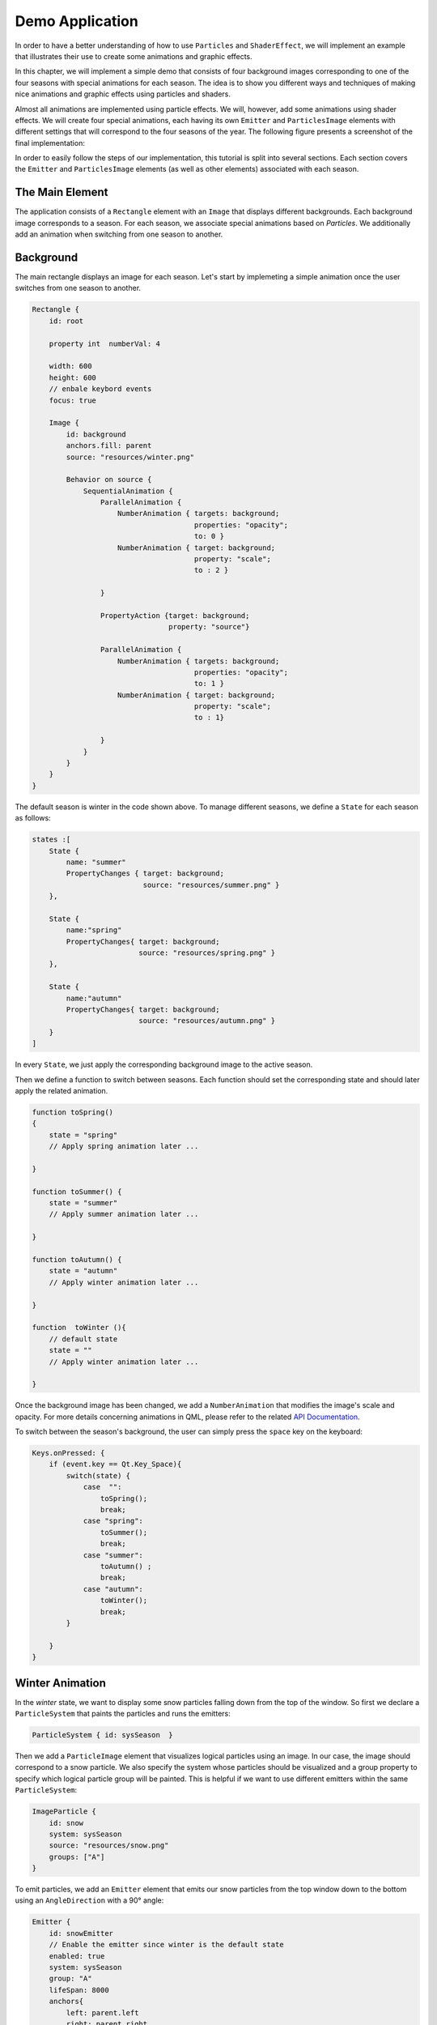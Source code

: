 ..
    ---------------------------------------------------------------------------
    Copyright (C) 2012 Digia Plc and/or its subsidiary(-ies).
    All rights reserved.
    This work, unless otherwise expressly stated, is licensed under a
    Creative Commons Attribution-ShareAlike 2.5.
    The full license document is available from
    http://creativecommons.org/licenses/by-sa/2.5/legalcode .
    ---------------------------------------------------------------------------


Demo Application
================

In order to have a better understanding of how to use ``Particles``  and ``ShaderEffect``, we will implement an example that illustrates their use to create some animations and graphic effects.

In this chapter, we will implement a simple demo that consists of four background images corresponding to one of the four seasons with special animations for each season. The idea is to show you different ways and techniques of making nice animations and graphic effects using particles and shaders.

Almost all animations are implemented using particle effects. We will, however, add some animations using shader effects. We will create four special animations, each having its own ``Emitter`` and ``ParticlesImage`` elements with different settings that will correspond to the four seasons of the year. The following figure presents a screenshot of the final implementation:

.. image:: images/seasons4.png
    :scale: 60%
    :align: center

In order to easily follow the steps of our implementation, this tutorial is split into several sections. Each section covers the ``Emitter`` and ``ParticlesImage`` elements (as well as other elements) associated with each season.

The Main Element
----------------

The application consists of a ``Rectangle`` element with an ``Image`` that displays different backgrounds. Each background image corresponds to a season. For each season, we  associate special animations based on `Particles`. We additionally add an animation when switching from one season to another.

Background
----------

The main rectangle displays an image for each season. Let's start by implemeting a simple animation once the user switches from one season to another.

.. code-block:: js

    Rectangle {
        id: root

        property int  numberVal: 4

        width: 600
        height: 600
        // enbale keybord events
        focus: true

        Image {
            id: background
            anchors.fill: parent
            source: "resources/winter.png"

            Behavior on source {
                SequentialAnimation {
                    ParallelAnimation {
                        NumberAnimation { targets: background;
                                          properties: "opacity";
                                          to: 0 }
                        NumberAnimation { target: background;
                                          property: "scale";
                                          to : 2 }

                    }

                    PropertyAction {target: background;
                                    property: "source"}

                    ParallelAnimation {
                        NumberAnimation { targets: background;
                                          properties: "opacity";
                                          to: 1 }
                        NumberAnimation { target: background;
                                          property: "scale";
                                          to : 1}

                    }
                }
            }
        }
    }


The default season is winter in the code shown above. To manage different seasons, we define a ``State`` for each season as follows:


.. code-block:: js

    states :[
        State {
            name: "summer"
            PropertyChanges { target: background;
                              source: "resources/summer.png" }
        },

        State {
            name:"spring"
            PropertyChanges{ target: background;
                             source: "resources/spring.png" }
        },

        State {
            name:"autumn"
            PropertyChanges{ target: background;
                             source: "resources/autumn.png" }
        }
    ]


In every ``State``, we just apply the corresponding background image to the active season.

Then we define a function to switch between seasons. Each function should set the corresponding state and should later apply the related animation.

.. code-block:: js


    function toSpring()
    {
        state = "spring"
        // Apply spring animation later ...

    }

    function toSummer() {
        state = "summer"
        // Apply summer animation later ...

    }

    function toAutumn() {
        state = "autumn"
        // Apply winter animation later ...

    }

    function  toWinter (){
        // default state
        state = ""
        // Apply winter animation later ...

    }



Once the background image has been changed, we add a ``NumberAnimation`` that modifies the image's scale and opacity. For more details concerning animations in QML, please refer to the related `API Documentation <http://doc.qt.nokia.com/4.7-snapshot/qdeclarativeanimation.html>`_.

To switch between the season's background, the user can simply press the ``space`` key on the keyboard:

.. code-block:: js

    Keys.onPressed: {
        if (event.key == Qt.Key_Space){
            switch(state) {
                case  "":
                    toSpring();
                    break;
                case "spring":
                    toSummer();
                    break;
                case "summer":
                    toAutumn() ;
                    break;
                case "autumn":
                    toWinter();
                    break;
            }

        }
    }

Winter Animation
----------------

In the `winter` state, we want to display some snow particles falling down from the top of the window. So first we declare a ``ParticleSystem`` that paints the particles and runs the emitters:

.. code-block:: js

    ParticleSystem { id: sysSeason  }

Then we add a ``ParticleImage`` element that visualizes logical particles using an image. In our case, the image should correspond to a snow particle. We also specify the system whose particles should be visualized and a group property to specify which logical particle group will be painted. This is helpful if we want to use different emitters within the same ``ParticleSystem``:

.. code-block:: js

    ImageParticle {
        id: snow
        system: sysSeason
        source: "resources/snow.png"
        groups: ["A"]
    }


To emit particles, we add an ``Emitter`` element that emits our snow particles from the top window down to the bottom using an ``AngleDirection`` with a 90° angle:

.. code-block:: js

    Emitter {
        id: snowEmitter
        // Enable the emitter since winter is the default state
        enabled: true
        system: sysSeason
        group: "A"
        lifeSpan: 8000
        anchors{
            left: parent.left
            right: parent.right
            top: parent.top
        }
        speed: AngleDirection { angle: 90;
                                angleVariation : 20;
                                magnitude: 100 }
        size: 20
        sizeVariation: 10
    }

We also specify the logical particle group that corresponds to the `snowImage`, with a ``lifeSpan`` of 8 second.

The following screenshot shows what the particles will look like:

.. image:: images/winter.png
    :scale: 65%
    :align: center

Spring Aniamtion
----------------

In the Spring season, we want to display some flower and butterfly particles from the bottom corners of the window. So first we define the ``ImageParticles`` to vizualize flower and butterfly particles.

.. code-block:: js

    // ImageParticle for butterfly
    ImageParticle {
        id: butterfly
        system: sysSeason
        source: "resources/butterfly.png"
        colorVariation: 1.0
        groups: ["C"]
    }

    // ImageParticle for flowers
    ImageParticle {
        id: flower
        system: sysSeason
        source: "resources/flower.png"
        colorVariation: 0.4
        groups: ["B"]
    }

Since the particles should be emitted from different places, we will be using two emitters. In each ``Emitter``, we specify the logical particles group.

In the butterFly ``Emitter``, we specify a group and emit the particles from the bottom right corner:

.. code-block:: js

    Emitter {
        id: butterFlyEmitter
        enabled: false
        system: sysSeason
        lifeSpan: 5000
        group: "C"
        anchors.bottom: parent.bottom
        speed : AngleDirection { angle : 300;
                                 angleVariation: 30;
                                 magnitude: 100 }
        size: 50
        sizeVariation: 20
    }

In ``flowerEmitter``, we use the same code as in ``butterFlyEmitter``, but with a different group and from the opposite corner:

.. code-block:: js

    Emitter {
        id: flowerEmitter
        enabled: false
        system: sysSeason
        lifeSpan: 5000
        group: "B"
        anchors.bottom: parent.bottom
        anchors.right: parent.right
        speed : AngleDirection { angle : 250;
                                 angleVariation: 40;
                                 magnitude: 100 }
        size: 50
        sizeVariation: 10
    }


In the ``toSpring`` function, once we switch to the `spring` season, we disable the ``snowEmitter`` and enable the `butterFly` and `flower` emitters.

.. code-block:: js

    function toSpring()
    {
        state = "spring"

        snowEmitter.enabled = false
        butterFlyEmitter.enabled = true
        flowerEmitter.enabled = true
    }

If you now run the code, you should be able to visualize flower and butterfly particles as shown on the following screen:

.. image:: images/spring.png
    :scale: 60%
    :align: center

Summer Animation
----------------

In the summer state, we will be adding two major animations: one to simulate the sun movement and the other to launch some fireworks.

For the sun animation, we define an ``Emitter`` that emits particles using ``AngleDirection``. We also want the emitter to move from left to right, so we add a ``SequentialAnimation`` on the ``x`` and ``y`` properties:

.. code-block:: js

    Emitter {
        id: summerEmitter
        enabled: false
        system: sysSeason
        lifeSpan: 200
        group: "G"
        y: parent.height / 4
        emitRate: 1600
        acceleration : AngleDirection { angleVariation : 360 ;
                                        magnitude: 80}
        size: 100
        sizeVariation: 50

        SequentialAnimation {
            id: sunAnimation

            ParallelAnimation
            {
                NumberAnimation { target: summerEmitter;
                                  property: "x" ;
                                  from: 0;
                                  to: root.width/2;
                                  duration: 10000;
                                  running: false }

                NumberAnimation { target: summerEmitter;
                                  property: "y" ;
                                  from: root.height/4;
                                  to: 0;
                                  duration: 10000;
                                  running: false }
            }

            ParallelAnimation
            {
                NumberAnimation { target: summerEmitter;
                                  property: "x" ;
                                  from: root.width/2;
                                  to: root.width;
                                  duration: 10000;
                                  running: false }

                NumberAnimation { target: summerEmitter;
                                  property: "y" ;
                                  from: 0;
                                  to: root.height/4;
                                  duration: 10000;
                                  running: false }
            }
        }
    }

We add the `ImageParticle` to paint the particle using an image.

.. code-block:: js

    ImageParticle {
        id: particle
        system: sysSeason
        source: "resources/particle.png"
        color:" yellow"
        groups: ["G"]
    }

Then we add the firework animation effect using ``Emitter``, ``TrailEmitter``, ``GroupGoal``, ``ParticlesGroup`` and ``ImageParticles`` elements as we have seen before in the ``Particles`` article.

.. code-block:: js

    // ImageParticle to render the firework particles
    ImageParticle {
        id: firework
        system: sysSeason
        id: fireWorkParticle
        source: "resources/particle.png"
        color: "red"
        groups: ["D"]
    }

    //Emitter to creates and emits the firework particles
    Emitter {
        id: fireworksEmitter
        enabled: false
        group: "D"
        system: sysSeason
        lifeSpan: 3000
        anchors.bottom: parent.bottom
        width: parent.width
        speed : PointDirection {y: -120 ; xVariation: 16}
        size: 20
        GroupGoal {
            groups: ["D"]
            goalState: "lighting"
            jump: true
            system: sysSeason
            y: - root.height / 2
            width: root.width
            height: 10
        }

    // TrailEmitter to simulate the smoke
    TrailEmitter {
        id: trailEmitter
        system: sysSeason
        group: "E"
        follow: "D"
        enabled: false
        anchors.fill: parent
        emitRatePerParticle: 80
        speed: PointDirection {yVariation: 16; xVariation: 5}
        acceleration: PointDirection {y: -16}
    }


    // ParticlesGroup to simulate the explosion
    ParticleGroup {
        name: "lighting"
        duration: 300
        system: sysSeason

        TrailEmitter {
            enabled: true
            anchors.fill: parent
            group: "F"
            emitRatePerParticle: 80
            lifeSpan: 2000
            speed: AngleDirection {magnitude: 64; angleVariation: 360}
        }

    }

In the `toSummer` function, we disable previous emitters and enable the `sunEmitter`, `fireworksEmitter` and `trailEmitter`, and run `runAnimation` to move the emitter.

.. code-block:: js

    function toSummer() {
        state = "summer"

        butterFlyEmitter.enabled = false
        flowerEmitter.enabled = false

        sunEmitter.enabled = true
        fireWorksEmitter.enabled = true
        trailEmitter.enabled = true
        sunAnimation.running = true
    }

The result should look like this:

.. image:: images/summer.png
    :scale: 60%
    :align: center

Autumn Animation
----------------

In Autumn, we want to display some leaves falling down from the top of the window with a wind effect. To achieve this, we first add an `autumnEmitter` that emits the particles from the top of the window. This is quite similair to the `snowEmitter` we saw above:

.. code-block:: js

    Emitter {
        id: autumnEmitter
        enabled: false
        system: sysSeason
        group: "H"
        lifeSpan: 8000
        anchors{
            left: parent.left
            right: parent.right
            top: parent.top
        }
        speed : AngleDirection { angle: 90;
                                 angleVariation : 20;
                                 magnitude: 100 }
        size: 40
        sizeVariation: 20
    }

Then we add an `ImageParticle` to render the leaf particles using an image. The `ImageParticle` should belong to the same logical group as our `autumnEmitter`:

.. code-block:: js

    ImageParticle {
        id: leaf
        system: sysSeason
        source: "resources/autumn_leaf.png"
        groups: ["H"]
    }


To add some effects, we will use an `Affector` that will generate a wind effect. For this, we will be using the :qt5-snapshot:`Wander <qml-qtquick-particles2-wander.html>` affector that allows particles to randomly vary their trajectory:


.. code-block:: js

 Wander {
        id: wanderer
        enabled: false
        system: sysSeason
        anchors.fill: parent
        xVariance: 360;
        pace: 300;
    }

And That's it! Now we just need to disable the previous emitter and enable the `autumnEmitter` and the `wanderer` affector in our `toAutumn()` function:

.. code-block:: js

        function toAutumn() {

        print("toAutumn...")
        state = "autumn"

        summerEmitter.enabled = false
        fireworksEmitter.enabled = false

        autumnEmitter.enabled = true
        wanderer.enabled = true
    }


.. Note:: We created a similar animation for Winter, but with a different background, different particles displayed and some wand effects

Our Autumn animation will look like this:

.. image:: images/autumn.png
    :scale: 60%
    :align: center

In order to keep the same animation in the Winter, once we switch seasons, we need to disable the emitter and affecter above and enable the `snowEmitter` as follows:

.. code-block:: js

    function  toWinter (){
        state = ""

        autumnEmitter.enabled = false
        wanderer.enabled = false

    snowEmitter.enabled = true
    }

Shader Effect
-------------

Now we want to display a hot air balloon moving up from the bottom of the window and have a flag attached to it. For this we need two images:

     One to simulate the hot air balloon with a ``NumberAnimation`` to make it move from the bottom to the top of the window:

.. code-block:: js

    Image {
        id: ballon
        x: root.width / 2 - width/2
        y: root.height
        source: "resources/ballonAir.png"

        NumberAnimation on y {  id: ballonAnimation;
                                running: false;
                                from: root.height;
                                to: - height    2;
                                duration: 15000 }
    }

     A second for the flag to be attached to the balloon:

.. code-block:: js

    Image {
        id: welcome_flag
        anchors.top: ballon.bottom
        anchors.horizontalCenter: ballon.horizontalCenter
        source: "resources/welcome.png";
    }

To simulate the wind effect on the flag, we add a fragment shader program via the ``ShaderEffect`` element:


.. code-block:: js

    ShaderEffect {
        id: shaderEffect
        anchors.fill: welcome_flag
        property variant source: welcome_flag
        property real amplitude: 0.01
        property real frequency: 20
        property real time: 0

        NumberAnimation on time { loops: Animation.Infinite;
                                  from: 0;
                                  to: Math.PI      2;
                                  duration: 600 }

        fragmentShader:

            "uniform lowp float qt_Opacity;
             uniform highp float amplitude;
             uniform highp float frequency;
             uniform highp float time;
             uniform sampler2D source;
             varying highp vec2 qt_TexCoord0;
             void main()
                highp vec2 p = sin(time + frequency      qt_TexCoord0);
                gl_FragColor = texture2D(source, qt_TexCoord0  +
                            amplitude      vec2(p.y, -p.x)) * qt_Opacity;
             }";
    }

We want to display the balloon with the flag in the Spring season so in the related function, we run the animation related to the balloon image.

.. code-block:: js

    function toSpring()
    {
        //...
        balloonAnimation.running = true
    }

Now if you run the code, you should be able to visualize the air balloon animation.

.. image:: images/balloon.png
    :scale: 60%
    :align: center

.. Note:: The full source code of this chapter is provided in the `particles_seasons.qml` file.

Summary
-------

In this tutorial, we went through the `Particles` module in Qt Quick and the use of `Shaders` to apply advanced animation effects. We also provided an example combining those technics. For more details concerning `Particles` and `Shaders` effect, please refer to official Qt Documentation.

Related Links
-------------

http://doc-snapshot.qt-project.org/5.0/qtquick-particles2-qml-particlesystem.html

http://doc-snapshot.qt-project.org/5.0/video-qmlvideofx.html

http://www.lighthouse3d.com/opengl/glsl/
